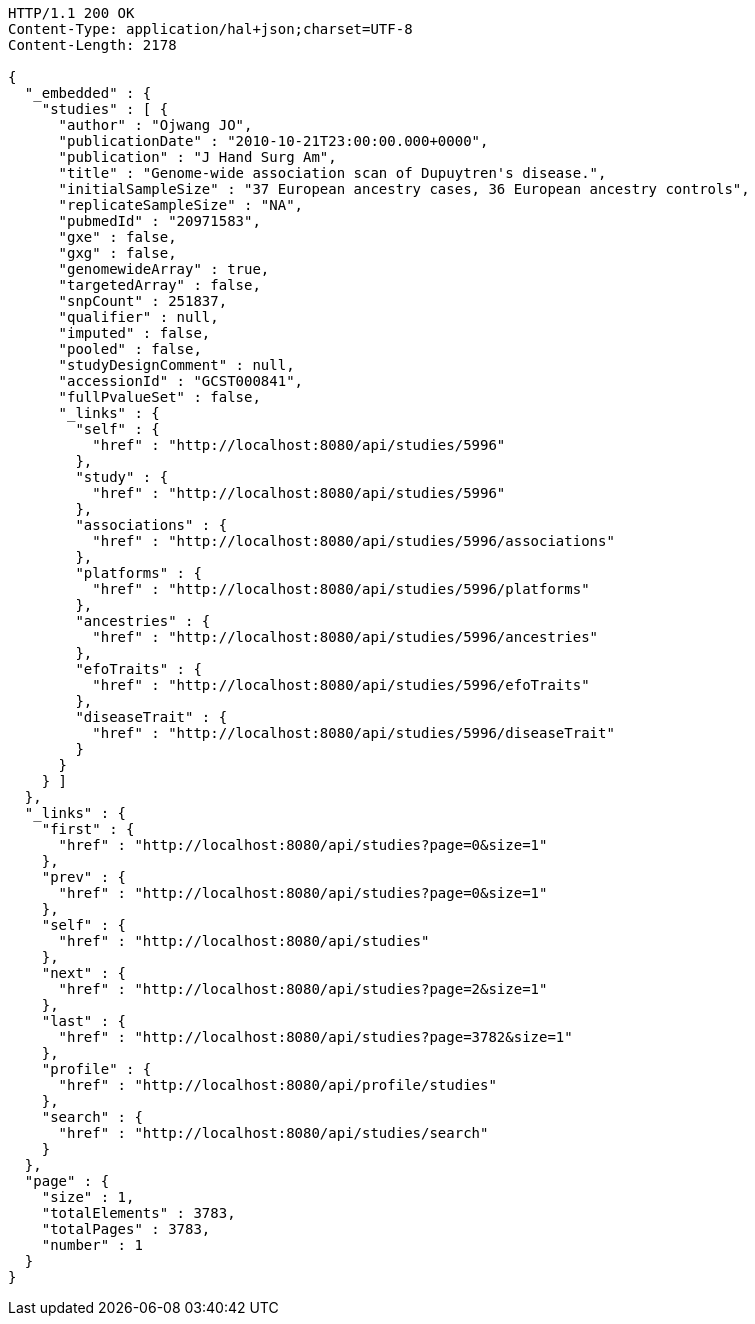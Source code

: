 [source,http,options="nowrap"]
----
HTTP/1.1 200 OK
Content-Type: application/hal+json;charset=UTF-8
Content-Length: 2178

{
  "_embedded" : {
    "studies" : [ {
      "author" : "Ojwang JO",
      "publicationDate" : "2010-10-21T23:00:00.000+0000",
      "publication" : "J Hand Surg Am",
      "title" : "Genome-wide association scan of Dupuytren's disease.",
      "initialSampleSize" : "37 European ancestry cases, 36 European ancestry controls",
      "replicateSampleSize" : "NA",
      "pubmedId" : "20971583",
      "gxe" : false,
      "gxg" : false,
      "genomewideArray" : true,
      "targetedArray" : false,
      "snpCount" : 251837,
      "qualifier" : null,
      "imputed" : false,
      "pooled" : false,
      "studyDesignComment" : null,
      "accessionId" : "GCST000841",
      "fullPvalueSet" : false,
      "_links" : {
        "self" : {
          "href" : "http://localhost:8080/api/studies/5996"
        },
        "study" : {
          "href" : "http://localhost:8080/api/studies/5996"
        },
        "associations" : {
          "href" : "http://localhost:8080/api/studies/5996/associations"
        },
        "platforms" : {
          "href" : "http://localhost:8080/api/studies/5996/platforms"
        },
        "ancestries" : {
          "href" : "http://localhost:8080/api/studies/5996/ancestries"
        },
        "efoTraits" : {
          "href" : "http://localhost:8080/api/studies/5996/efoTraits"
        },
        "diseaseTrait" : {
          "href" : "http://localhost:8080/api/studies/5996/diseaseTrait"
        }
      }
    } ]
  },
  "_links" : {
    "first" : {
      "href" : "http://localhost:8080/api/studies?page=0&size=1"
    },
    "prev" : {
      "href" : "http://localhost:8080/api/studies?page=0&size=1"
    },
    "self" : {
      "href" : "http://localhost:8080/api/studies"
    },
    "next" : {
      "href" : "http://localhost:8080/api/studies?page=2&size=1"
    },
    "last" : {
      "href" : "http://localhost:8080/api/studies?page=3782&size=1"
    },
    "profile" : {
      "href" : "http://localhost:8080/api/profile/studies"
    },
    "search" : {
      "href" : "http://localhost:8080/api/studies/search"
    }
  },
  "page" : {
    "size" : 1,
    "totalElements" : 3783,
    "totalPages" : 3783,
    "number" : 1
  }
}
----
